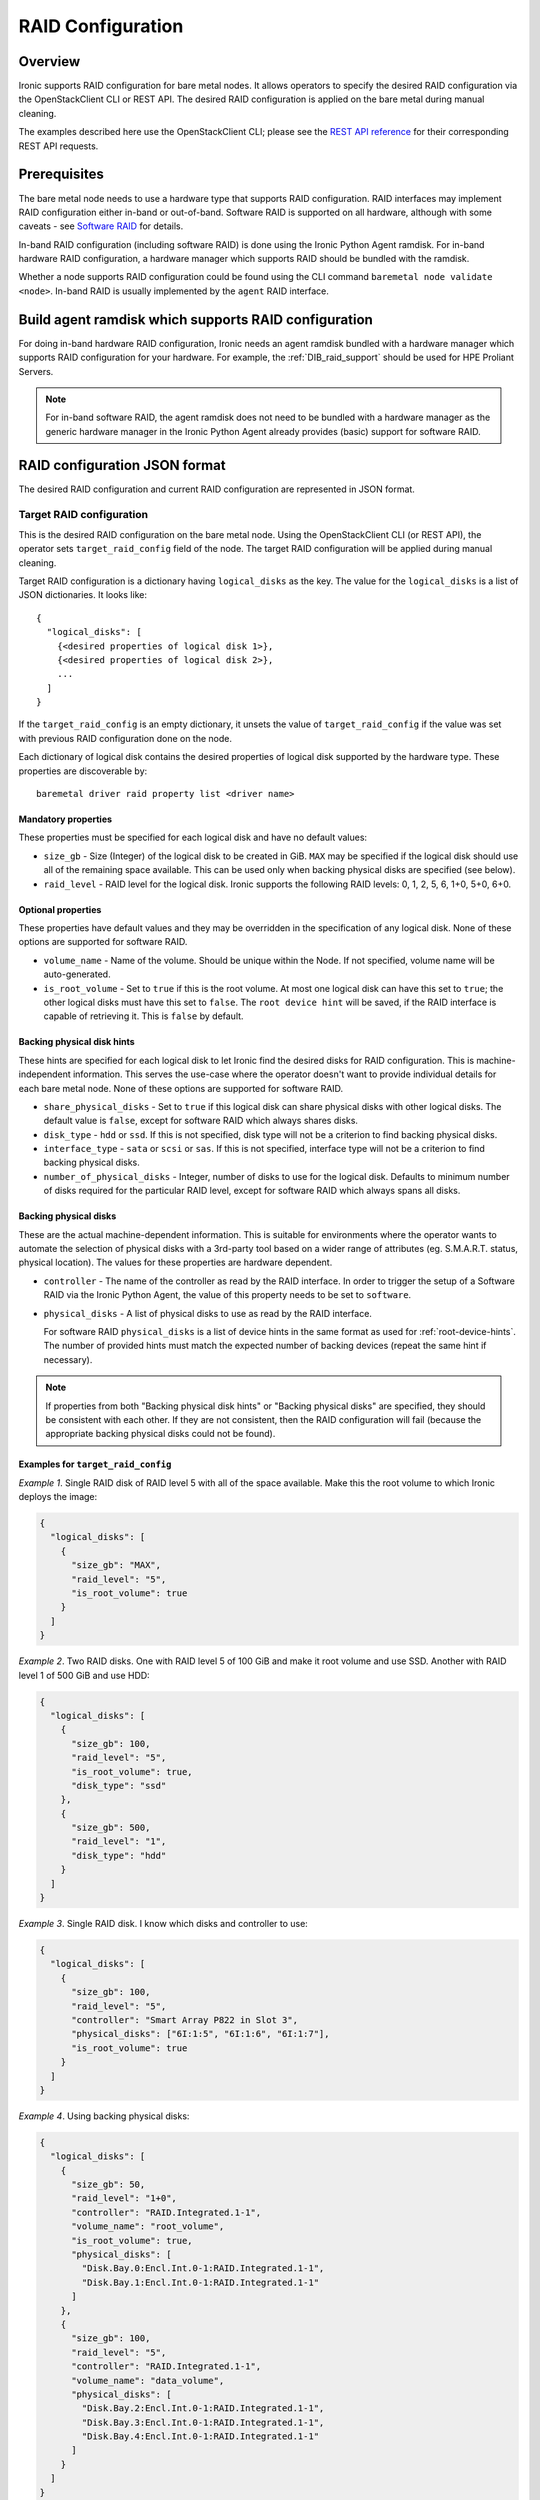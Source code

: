 .. _raid:

==================
RAID Configuration
==================

Overview
========
Ironic supports RAID configuration for bare metal nodes.  It allows operators
to specify the desired RAID configuration via the OpenStackClient CLI or REST
API.  The desired RAID configuration is applied on the bare metal during manual
cleaning.

The examples described here use the OpenStackClient CLI; please see the
`REST API reference <https://docs.openstack.org/api-ref/baremetal/>`_
for their corresponding REST API requests.

Prerequisites
=============
The bare metal node needs to use a hardware type that supports RAID
configuration. RAID interfaces may implement RAID configuration either in-band
or out-of-band. Software RAID is supported on all hardware, although with some
caveats - see `Software RAID`_ for details.

In-band RAID configuration (including software RAID) is done using the
Ironic Python Agent ramdisk. For in-band hardware RAID configuration,
a hardware manager which supports RAID should be bundled with the ramdisk.

Whether a node supports RAID configuration could be found using the CLI
command ``baremetal node validate <node>``. In-band RAID is
usually implemented by the ``agent`` RAID interface.

Build agent ramdisk which supports RAID configuration
=====================================================

For doing in-band hardware RAID configuration, Ironic needs an agent ramdisk
bundled with a hardware manager which supports RAID configuration for your
hardware. For example, the :ref:`DIB_raid_support` should be used for HPE
Proliant Servers.

.. note::
    For in-band software RAID, the agent ramdisk does not need to be bundled
    with a hardware manager as the generic hardware manager in the Ironic
    Python Agent already provides (basic) support for software RAID.

RAID configuration JSON format
==============================
The desired RAID configuration and current RAID configuration are represented
in JSON format.

Target RAID configuration
-------------------------
This is the desired RAID configuration on the bare metal node.  Using the
OpenStackClient CLI (or REST API), the operator sets ``target_raid_config``
field of the node. The target RAID configuration will be applied during manual
cleaning.

Target RAID configuration is a dictionary having ``logical_disks``
as the key. The value for the ``logical_disks`` is a list of JSON
dictionaries. It looks like::

  {
    "logical_disks": [
      {<desired properties of logical disk 1>},
      {<desired properties of logical disk 2>},
      ...
    ]
  }

If the ``target_raid_config`` is an empty dictionary, it unsets the value of
``target_raid_config`` if the value was set with previous RAID configuration
done on the node.

Each dictionary of logical disk contains the desired properties of logical
disk supported by the hardware type. These properties are discoverable by::

    baremetal driver raid property list <driver name>

Mandatory properties
^^^^^^^^^^^^^^^^^^^^

These properties must be specified for each logical
disk and have no default values:

- ``size_gb`` - Size (Integer) of the logical disk to be created in GiB.
  ``MAX`` may be specified if the logical disk should use all of the
  remaining space available. This can be used only when backing physical
  disks are specified (see below).

- ``raid_level`` - RAID level for the logical disk. Ironic supports the
  following RAID levels: 0, 1, 2, 5, 6, 1+0, 5+0, 6+0.

Optional properties
^^^^^^^^^^^^^^^^^^^

These properties have default values and they may be overridden in the
specification of any logical disk. None of these options are supported for
software RAID.

- ``volume_name`` - Name of the volume. Should be unique within the Node.
  If not specified, volume name will be auto-generated.

- ``is_root_volume`` - Set to ``true`` if this is the root volume. At
  most one logical disk can have this set to ``true``; the other
  logical disks must have this set to ``false``. The
  ``root device hint`` will be saved, if the RAID interface is capable of
  retrieving it. This is ``false`` by default.

Backing physical disk hints
^^^^^^^^^^^^^^^^^^^^^^^^^^^

These hints are specified for each logical disk to let Ironic find the desired
disks for RAID configuration. This is machine-independent information. This
serves the use-case where the operator doesn't want to provide individual
details for each bare metal node. None of these options are supported for
software RAID.

- ``share_physical_disks`` - Set to ``true`` if this logical disk can
  share physical disks with other logical disks. The default value is
  ``false``, except for software RAID which always shares disks.

- ``disk_type`` - ``hdd`` or ``ssd``. If this is not specified, disk type
  will not be a criterion to find backing physical disks.

- ``interface_type`` - ``sata`` or ``scsi`` or ``sas``. If this is not
  specified, interface type will not be a criterion to
  find backing physical disks.

- ``number_of_physical_disks`` - Integer, number of disks to use for the
  logical disk. Defaults to minimum number of disks required for the
  particular RAID level, except for software RAID which always spans all disks.

Backing physical disks
^^^^^^^^^^^^^^^^^^^^^^

These are the actual machine-dependent information. This is suitable for
environments where the operator wants to automate the selection of physical
disks with a 3rd-party tool based on a wider range of attributes
(eg. S.M.A.R.T. status, physical location).  The values for these properties
are hardware dependent.

- ``controller`` - The name of the controller as read by the RAID interface.
  In order to trigger the setup of a Software RAID via the Ironic Python
  Agent, the value of this property needs to be set to ``software``.
- ``physical_disks`` - A list of physical disks to use as read by the
  RAID interface.

  For software RAID ``physical_disks`` is a list of device hints in the same
  format as used for :ref:`root-device-hints`. The number of provided hints
  must match the expected number of backing devices (repeat the same hint if
  necessary).

.. note::
    If properties from both "Backing physical disk hints" or
    "Backing physical disks" are specified, they should be consistent with
    each other.  If they are not consistent, then the RAID configuration
    will fail (because the appropriate backing physical disks could
    not be found).

.. _raid-config-examples:

Examples for ``target_raid_config``
^^^^^^^^^^^^^^^^^^^^^^^^^^^^^^^^^^^

*Example 1*. Single RAID disk of RAID level 5 with all of the space
available. Make this the root volume to which Ironic deploys the image:

.. code-block:: json

  {
    "logical_disks": [
      {
        "size_gb": "MAX",
        "raid_level": "5",
        "is_root_volume": true
      }
    ]
  }

*Example 2*. Two RAID disks. One with RAID level 5 of 100 GiB and make it
root volume and use SSD.  Another with RAID level 1 of 500 GiB and use
HDD:

.. code-block:: json

  {
    "logical_disks": [
      {
        "size_gb": 100,
        "raid_level": "5",
        "is_root_volume": true,
        "disk_type": "ssd"
      },
      {
        "size_gb": 500,
        "raid_level": "1",
        "disk_type": "hdd"
      }
    ]
  }

*Example 3*. Single RAID disk. I know which disks and controller to use:

.. code-block:: json

  {
    "logical_disks": [
      {
        "size_gb": 100,
        "raid_level": "5",
        "controller": "Smart Array P822 in Slot 3",
        "physical_disks": ["6I:1:5", "6I:1:6", "6I:1:7"],
        "is_root_volume": true
      }
    ]
  }

*Example 4*. Using backing physical disks:

.. code-block:: json

  {
    "logical_disks": [
      {
        "size_gb": 50,
        "raid_level": "1+0",
        "controller": "RAID.Integrated.1-1",
        "volume_name": "root_volume",
        "is_root_volume": true,
        "physical_disks": [
          "Disk.Bay.0:Encl.Int.0-1:RAID.Integrated.1-1",
          "Disk.Bay.1:Encl.Int.0-1:RAID.Integrated.1-1"
        ]
      },
      {
        "size_gb": 100,
        "raid_level": "5",
        "controller": "RAID.Integrated.1-1",
        "volume_name": "data_volume",
        "physical_disks": [
          "Disk.Bay.2:Encl.Int.0-1:RAID.Integrated.1-1",
          "Disk.Bay.3:Encl.Int.0-1:RAID.Integrated.1-1",
          "Disk.Bay.4:Encl.Int.0-1:RAID.Integrated.1-1"
        ]
      }
    ]
  }

*Example 5*. Software RAID with two RAID devices:

.. code-block:: json

  {
    "logical_disks": [
      {
        "size_gb": 100,
        "raid_level": "1",
        "controller": "software"
      },
      {
        "size_gb": "MAX",
        "raid_level": "0",
        "controller": "software"
      }
    ]
  }

*Example 6*. Software RAID, limiting backing block devices to exactly two
devices with the size exceeding 100 GiB:

.. code-block:: json

  {
    "logical_disks": [
      {
        "size_gb": "MAX",
        "raid_level": "0",
        "controller": "software",
        "physical_disks": [
          {"size": "> 100"},
          {"size": "> 100"}
        ]
      }
    ]
  }

Current RAID configuration
--------------------------
After target RAID configuration is applied on the bare metal node, Ironic
populates the current RAID configuration.  This is populated in the
``raid_config`` field in the Ironic node. This contains the details about
every logical disk after they were created on the bare metal node. It
contains details like RAID controller used, the backing physical disks used,
WWN of each logical disk, etc. It also contains information about each
physical disk found on the bare metal node.

To get the current RAID configuration::

    baremetal node show <node-uuid-or-name>

Workflow
========

* Operator configures the bare metal node with a hardware type that has
  a ``RAIDInterface`` other than ``no-raid``. For instance, for Software RAID,
  this would be ``agent``.

* For in-band RAID configuration, operator builds an agent ramdisk which
  supports RAID configuration by bundling the hardware manager with the
  ramdisk. See `Build agent ramdisk which supports RAID configuration`_ for
  more information.

* Operator prepares the desired target RAID configuration as mentioned in
  `Target RAID configuration`_. The target RAID configuration is set on
  the Ironic node::

      baremetal node set <node-uuid-or-name> \
         --target-raid-config <JSON file containing target RAID configuration>

  The CLI command can accept the input from standard input also::

       baremetal node set <node-uuid-or-name> \
          --target-raid-config -

* Create a JSON file with the RAID clean steps for manual cleaning. Add other
  clean steps as desired::

    [{
      "interface": "raid",
      "step": "delete_configuration"
    },
    {
      "interface": "raid",
      "step": "create_configuration"
    }]

  .. note::
    'create_configuration' doesn't remove existing disks.  It is recommended
    to add 'delete_configuration' before 'create_configuration' to make
    sure that only the desired logical disks exist in the system after
    manual cleaning.

* Bring the node to ``manageable`` state and do a ``clean`` action to start
  cleaning on the node::

      baremetal node clean <node-uuid-or-name> \
         --clean-steps <JSON file containing clean steps created above>

* After manual cleaning is complete, the current RAID configuration is
  reported in the ``raid_config`` field when running::

      baremetal node show <node-uuid-or-name>

Software RAID
=============

Building Linux software RAID in-band (via the Ironic Python Agent ramdisk)
is supported starting with the Train release. It is requested by using the
``agent`` RAID interface and RAID configuration with all controllers set
to ``software``. You can find a software RAID configuration example in
:ref:`raid-config-examples`.

There are certain limitations to be aware of:

* Only the mandatory properties (plus the required ``controller`` property)
  from `Target RAID configuration`_ are currently supported.

* The number of created Software RAID devices must be 1 or 2. If there is only
  one Software RAID device, it has to be a RAID-1. If there are two, the first
  one has to be a RAID-1, while the RAID level for the second one can be
  0, 1, 1+0, 5, or 6. As the first RAID device will be the deployment device,
  enforcing a RAID-1 reduces the risk of ending up with a non-booting node
  in case of a disk failure.

* Building RAID will fail if the target disks are already partitioned. Wipe the
  disks using e.g. the ``erase_devices_metadata`` clean step before building
  RAID::

    [{
      "interface": "raid",
      "step": "delete_configuration"
    },
    {
      "interface": "deploy",
      "step": "erase_devices_metadata"
    },
    {
      "interface": "raid",
      "step": "create_configuration"
    }]

* If local boot is going to be used, the final instance image must have the
  ``mdadm`` utility installed and needs to be able to detect software RAID
  devices at boot time (which is usually done by having the RAID drivers
  embedded in the image's initrd).

* Regular cleaning will not remove RAID configuration (similarly to hardware
  RAID). To destroy RAID run the ``delete_configuration`` manual clean step.

* There is no support for partition images, only whole-disk images are
  supported with Software RAID. See :doc:`/install/configure-glance-images`.

* In UEFI mode, the Ironic Python Agent creates EFI system partitions (ESPs)
  for the bootloader and the boot configuration (grub.cfg or grubenv) on all
  holder devices. The content of these partitions is populated upon deployment
  from the deployed user image. Depending on how the partitions are mounted,
  the content of the partitions may get out of sync, e.g. when new kernels
  are installed or the bootloader is updated, so measures to keep these
  partitions in sync need to be taken. Note that starting with the Victoria
  release, the Ironic Python Agent configures a RAID-1 mirror for the ESPs,
  so no additional measures to ensure consistency of the ESPs should be
  required any longer.

* In BIOS mode, the Ironic Python Agent installs the boot loader onto all
  disks. While nothing is required for kernel or grub package updates,
  re-installing the bootloader on one disk, e.g. during a disk replacement,
  may require to re-install the bootloader on all disks. Otherwise, there
  is a risk of an incompatibility of the grub components stored on the device
  (i.e. stage1/boot.img in the MBR and stage1.5/core.img in the MBR gap) with
  the ones stored in /boot (stage2). This incompatibility can render the node
  unbootable if the wrong disk is selected for booting.

Image requirements
------------------

Since Ironic needs to perform additional steps when deploying nodes
with software RAID, there are some requirements the deployed images need
to fulfill. Up to and including the Train release, the image needs to
have its root file system on the first partition. Starting with Ussuri,
the image can also have additional metadata to point Ironic to the
partition with the root file system: for this, the image needs to set
the ``rootfs_uuid`` property with the file system UUID of the root file
system. One way to extract this UUID from an existing image is to
download the image, mount it as a loopback device, and use ``blkid``:

.. code-block:: bash

    $ sudo losetup -f
    $ sudo losetup /dev/loop0 /tmp/myimage.raw
    $ sudo kpartx -a /dev/loop0
    $ blkid

The pre-Ussuri approach, i.e. to have the root file system on
the first partition, is kept as a fallback and hence allows software
RAID deployments where Ironic does not have access to any image metadata
(e.g. Ironic stand-alone).

Using RAID in nova flavor for scheduling
========================================

The operator can specify the `raid_level` capability in nova flavor for node to be selected
for scheduling::

  openstack flavor set my-baremetal-flavor --property capabilities:raid_level="1+0"

Developer documentation
=======================
In-band RAID configuration is done using IPA ramdisk. IPA ramdisk has
support for pluggable hardware managers which can be used to extend the
functionality offered by IPA ramdisk using stevedore plugins.  For more
information, see Ironic Python Agent
:ironic-python-agent-doc:`Hardware Manager <install/index.html#hardware-managers>`
documentation.

The hardware manager that supports RAID configuration should do the following:

#. Implement a method named ``create_configuration``. This method creates
   the RAID configuration as given in ``target_raid_config``. After successful
   RAID configuration, it returns the current RAID configuration information
   which ironic uses to set ``node.raid_config``.

#. Implement a method named ``delete_configuration``. This method deletes
   all the RAID disks on the bare metal.

#. Return these two clean steps in ``get_clean_steps`` method with priority
   as 0. Example::

        return [{'step': 'create_configuration',
                 'interface': 'raid',
                 'priority': 0},
                {'step': 'delete_configuration',
                 'interface': 'raid',
                 'priority': 0}]

